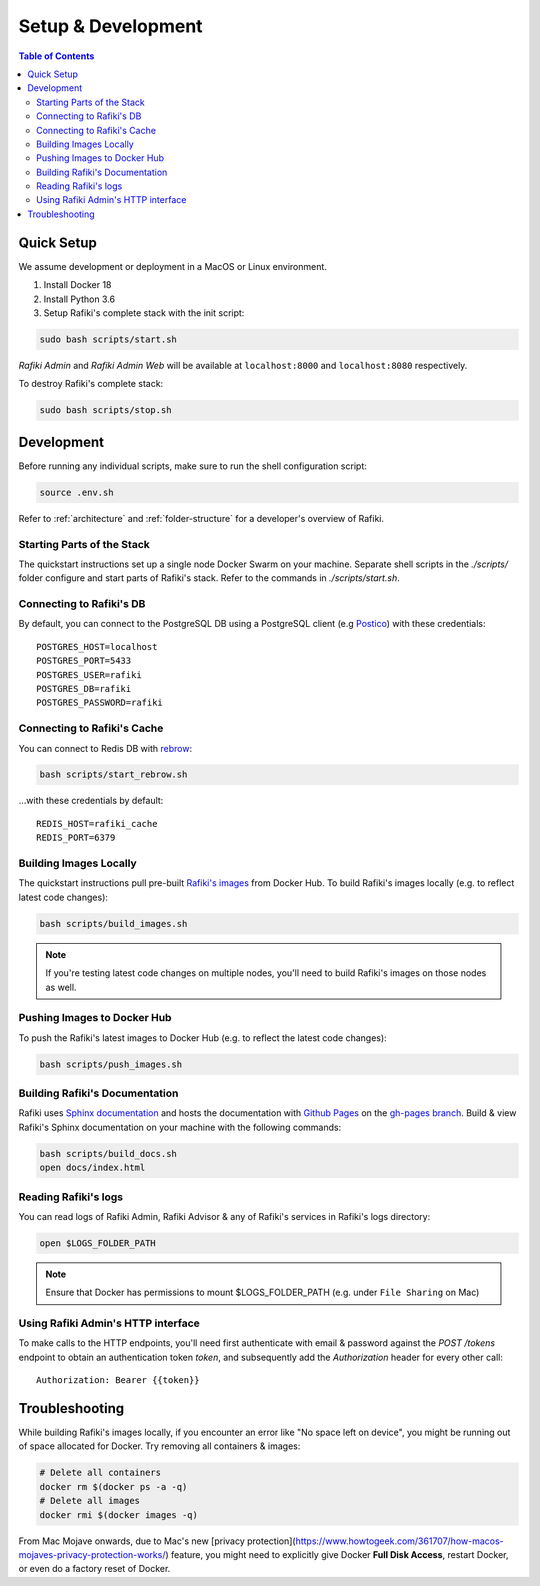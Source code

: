 .. _`setup-development`:

Setup & Development
====================================================================

.. contents:: Table of Contents


.. _`quick-setup`:

Quick Setup
--------------------------------------------------------------------

We assume development or deployment in a MacOS or Linux environment.

1. Install Docker 18

2. Install Python 3.6

3. Setup Rafiki's complete stack with the init script:

.. code-block:: shell

    sudo bash scripts/start.sh

*Rafiki Admin* and *Rafiki Admin Web* will be available at ``localhost:8000`` and ``localhost:8080`` respectively.

To destroy Rafiki's complete stack:

.. code-block:: shell

    sudo bash scripts/stop.sh


Development
--------------------------------------------------------------------

Before running any individual scripts, make sure to run the shell configuration script:

.. code-block:: shell

    source .env.sh

Refer to :ref:`architecture` and :ref:`folder-structure` for a developer's overview of Rafiki.

Starting Parts of the Stack
^^^^^^^^^^^^^^^^^^^^^^^^^^^^^^^^^^^^^^^^^^^^^^^^^^^^^^^^^^^^^^^^^^^^

The quickstart instructions set up a single node Docker Swarm on your machine. Separate shell scripts in the `./scripts/` folder configure and start parts of Rafiki's stack. Refer to the commands in
`./scripts/start.sh`.

Connecting to Rafiki's DB
^^^^^^^^^^^^^^^^^^^^^^^^^^^^^^^^^^^^^^^^^^^^^^^^^^^^^^^^^^^^^^^^^^^^

By default, you can connect to the PostgreSQL DB using a PostgreSQL client (e.g `Postico <https://eggerapps.at/postico/>`_) with these credentials:

::

    POSTGRES_HOST=localhost
    POSTGRES_PORT=5433
    POSTGRES_USER=rafiki
    POSTGRES_DB=rafiki
    POSTGRES_PASSWORD=rafiki

Connecting to Rafiki's Cache
^^^^^^^^^^^^^^^^^^^^^^^^^^^^^^^^^^^^^^^^^^^^^^^^^^^^^^^^^^^^^^^^^^^^

You can connect to Redis DB with `rebrow <https://github.com/marians/rebrow>`_:

.. code-block:: shell

    bash scripts/start_rebrow.sh

...with these credentials by default:

::

    REDIS_HOST=rafiki_cache
    REDIS_PORT=6379

Building Images Locally
^^^^^^^^^^^^^^^^^^^^^^^^^^^^^^^^^^^^^^^^^^^^^^^^^^^^^^^^^^^^^^^^^^^^

The quickstart instructions pull pre-built `Rafiki's images <https://hub.docker.com/r/rafikiai/>`_ from Docker Hub. To build Rafiki's images locally (e.g. to reflect latest code changes):

.. code-block:: shell

    bash scripts/build_images.sh

.. note::

    If you're testing latest code changes on multiple nodes, you'll need to build Rafiki's images on those nodes as well.

Pushing Images to Docker Hub
^^^^^^^^^^^^^^^^^^^^^^^^^^^^^^^^^^^^^^^^^^^^^^^^^^^^^^^^^^^^^^^^^^^^

To push the Rafiki's latest images to Docker Hub (e.g. to reflect the latest code changes):

.. code-block:: shell

    bash scripts/push_images.sh

Building Rafiki's Documentation
^^^^^^^^^^^^^^^^^^^^^^^^^^^^^^^^^^^^^^^^^^^^^^^^^^^^^^^^^^^^^^^^^^^^

Rafiki uses `Sphinx documentation <http://www.sphinx-doc.org>`_ and hosts the documentation with `Github Pages <https://pages.github.com/>`_ on the `gh-pages branch <https://github.com/nginyc/rafiki/tree/gh-pages>`_. Build & view Rafiki's Sphinx documentation on your machine with the following commands:

.. code-block:: shell

    bash scripts/build_docs.sh
    open docs/index.html


Reading Rafiki's logs
^^^^^^^^^^^^^^^^^^^^^^^^^^^^^^^^^^^^^^^^^^^^^^^^^^^^^^^^^^^^^^^^^^^^

You can read logs of Rafiki Admin, Rafiki Advisor & any of Rafiki's services in Rafiki's logs directory:

.. code-block:: shell

    open $LOGS_FOLDER_PATH


.. note::
    
    Ensure that Docker has permissions to mount $LOGS_FOLDER_PATH (e.g. under ``File Sharing`` on Mac)


Using Rafiki Admin's HTTP interface
^^^^^^^^^^^^^^^^^^^^^^^^^^^^^^^^^^^^^^^^^^^^^^^^^^^^^^^^^^^^^^^^^^^^

To make calls to the HTTP endpoints, you'll need first authenticate with email & password against the `POST /tokens` endpoint to obtain an authentication token `token`, and subsequently add the `Authorization` header for every other call:

::

    Authorization: Bearer {{token}}


Troubleshooting
--------------------------------------------------------------------

While building Rafiki's images locally, if you encounter an error like "No space left on device", you might be running out of space allocated for Docker. Try removing all containers & images:

.. code-block:: shell

    # Delete all containers
    docker rm $(docker ps -a -q)
    # Delete all images
    docker rmi $(docker images -q)

From Mac Mojave onwards, due to Mac's new [privacy protection](https://www.howtogeek.com/361707/how-macos-mojaves-privacy-protection-works/) feature, 
you might need to explicitly give Docker **Full Disk Access**, restart Docker, or even do a factory reset of Docker.